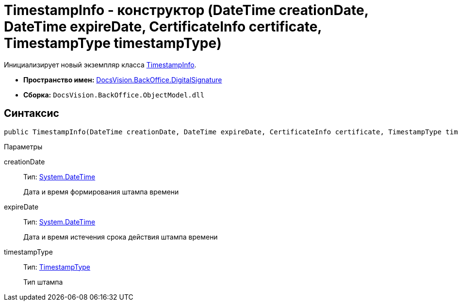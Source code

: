 = TimestampInfo - конструктор (DateTime creationDate, DateTime expireDate, CertificateInfo certificate, TimestampType timestampType)

Инициализирует новый экземпляр класса xref:api/DocsVision/BackOffice/DigitalSignature/TimestampInfo_CL.adoc[TimestampInfo].

* *Пространство имен:* xref:api/DocsVision/BackOffice/DigitalSignature/DigitalSignature_NS.adoc[DocsVision.BackOffice.DigitalSignature]
* *Сборка:* `DocsVision.BackOffice.ObjectModel.dll`

[[TimestampInfo_CT__section_jct_3ds_mpb]]
== Синтаксис

[source,csharp]
----
public TimestampInfo(DateTime creationDate, DateTime expireDate, CertificateInfo certificate, TimestampType timestampType)
----

[[TimestampInfo_CT__section_nyy_4fs_mpb]]
Параметры

creationDate::
Тип: http://msdn.microsoft.com/ru-ru/library/system.datetime.aspx[System.DateTime]
+
Дата и время формирования штампа времени
expireDate::
Тип: http://msdn.microsoft.com/ru-ru/library/system.datetime.aspx[System.DateTime]
+
Дата и время истечения срока действия штампа времени
timestampType::
Тип: xref:api/DocsVision/BackOffice/DigitalSignature/TimestampType_EN.adoc[TimestampType]
+
Тип штампа
